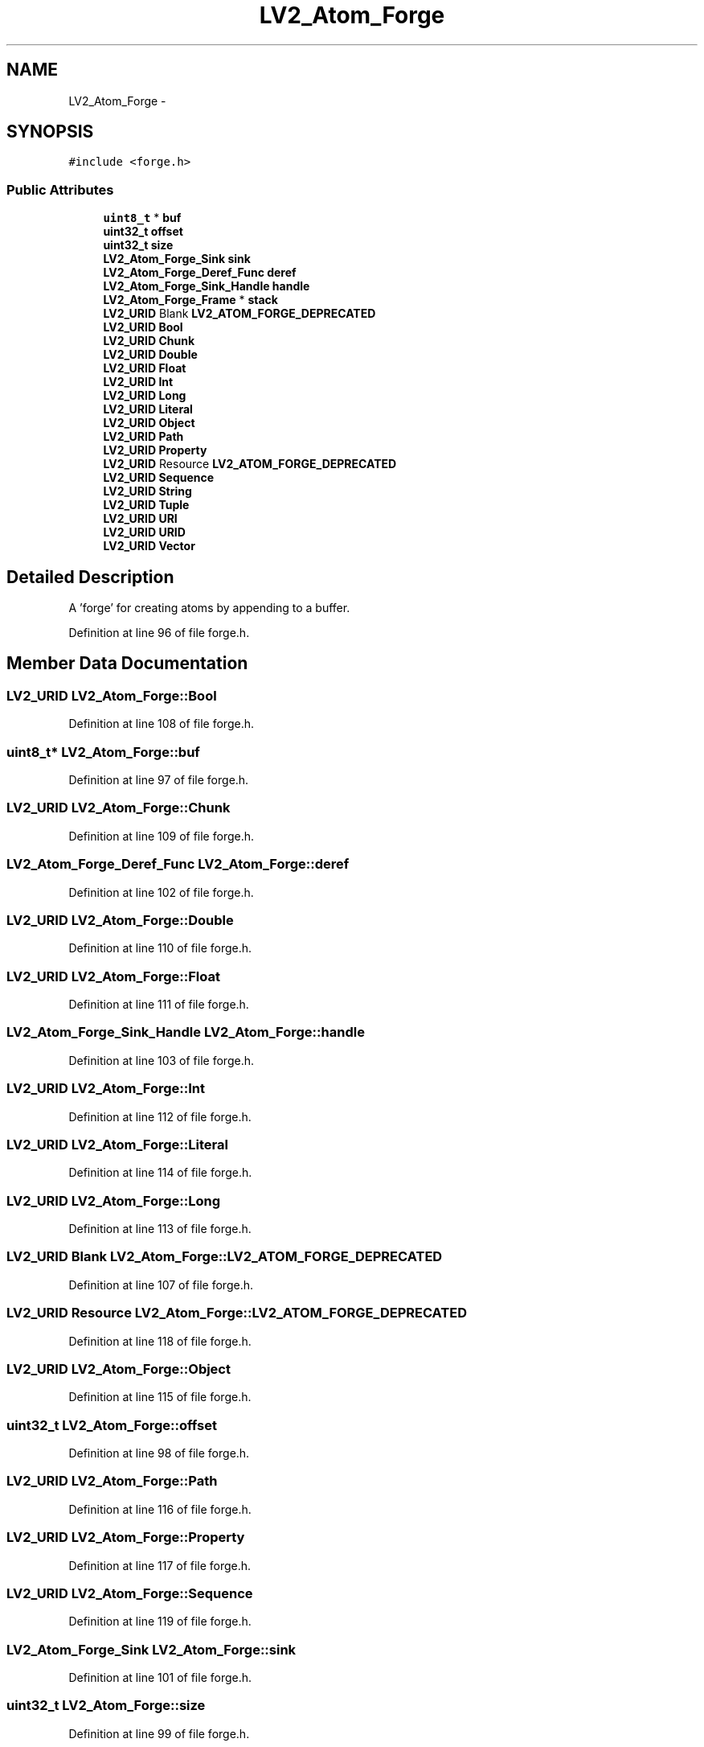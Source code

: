.TH "LV2_Atom_Forge" 3 "Thu Apr 28 2016" "Audacity" \" -*- nroff -*-
.ad l
.nh
.SH NAME
LV2_Atom_Forge \- 
.SH SYNOPSIS
.br
.PP
.PP
\fC#include <forge\&.h>\fP
.SS "Public Attributes"

.in +1c
.ti -1c
.RI "\fBuint8_t\fP * \fBbuf\fP"
.br
.ti -1c
.RI "\fBuint32_t\fP \fBoffset\fP"
.br
.ti -1c
.RI "\fBuint32_t\fP \fBsize\fP"
.br
.ti -1c
.RI "\fBLV2_Atom_Forge_Sink\fP \fBsink\fP"
.br
.ti -1c
.RI "\fBLV2_Atom_Forge_Deref_Func\fP \fBderef\fP"
.br
.ti -1c
.RI "\fBLV2_Atom_Forge_Sink_Handle\fP \fBhandle\fP"
.br
.ti -1c
.RI "\fBLV2_Atom_Forge_Frame\fP * \fBstack\fP"
.br
.ti -1c
.RI "\fBLV2_URID\fP Blank \fBLV2_ATOM_FORGE_DEPRECATED\fP"
.br
.ti -1c
.RI "\fBLV2_URID\fP \fBBool\fP"
.br
.ti -1c
.RI "\fBLV2_URID\fP \fBChunk\fP"
.br
.ti -1c
.RI "\fBLV2_URID\fP \fBDouble\fP"
.br
.ti -1c
.RI "\fBLV2_URID\fP \fBFloat\fP"
.br
.ti -1c
.RI "\fBLV2_URID\fP \fBInt\fP"
.br
.ti -1c
.RI "\fBLV2_URID\fP \fBLong\fP"
.br
.ti -1c
.RI "\fBLV2_URID\fP \fBLiteral\fP"
.br
.ti -1c
.RI "\fBLV2_URID\fP \fBObject\fP"
.br
.ti -1c
.RI "\fBLV2_URID\fP \fBPath\fP"
.br
.ti -1c
.RI "\fBLV2_URID\fP \fBProperty\fP"
.br
.ti -1c
.RI "\fBLV2_URID\fP Resource \fBLV2_ATOM_FORGE_DEPRECATED\fP"
.br
.ti -1c
.RI "\fBLV2_URID\fP \fBSequence\fP"
.br
.ti -1c
.RI "\fBLV2_URID\fP \fBString\fP"
.br
.ti -1c
.RI "\fBLV2_URID\fP \fBTuple\fP"
.br
.ti -1c
.RI "\fBLV2_URID\fP \fBURI\fP"
.br
.ti -1c
.RI "\fBLV2_URID\fP \fBURID\fP"
.br
.ti -1c
.RI "\fBLV2_URID\fP \fBVector\fP"
.br
.in -1c
.SH "Detailed Description"
.PP 
A 'forge' for creating atoms by appending to a buffer\&. 
.PP
Definition at line 96 of file forge\&.h\&.
.SH "Member Data Documentation"
.PP 
.SS "\fBLV2_URID\fP LV2_Atom_Forge::Bool"

.PP
Definition at line 108 of file forge\&.h\&.
.SS "\fBuint8_t\fP* LV2_Atom_Forge::buf"

.PP
Definition at line 97 of file forge\&.h\&.
.SS "\fBLV2_URID\fP LV2_Atom_Forge::Chunk"

.PP
Definition at line 109 of file forge\&.h\&.
.SS "\fBLV2_Atom_Forge_Deref_Func\fP LV2_Atom_Forge::deref"

.PP
Definition at line 102 of file forge\&.h\&.
.SS "\fBLV2_URID\fP LV2_Atom_Forge::Double"

.PP
Definition at line 110 of file forge\&.h\&.
.SS "\fBLV2_URID\fP LV2_Atom_Forge::Float"

.PP
Definition at line 111 of file forge\&.h\&.
.SS "\fBLV2_Atom_Forge_Sink_Handle\fP LV2_Atom_Forge::handle"

.PP
Definition at line 103 of file forge\&.h\&.
.SS "\fBLV2_URID\fP LV2_Atom_Forge::Int"

.PP
Definition at line 112 of file forge\&.h\&.
.SS "\fBLV2_URID\fP LV2_Atom_Forge::Literal"

.PP
Definition at line 114 of file forge\&.h\&.
.SS "\fBLV2_URID\fP LV2_Atom_Forge::Long"

.PP
Definition at line 113 of file forge\&.h\&.
.SS "\fBLV2_URID\fP Blank LV2_Atom_Forge::LV2_ATOM_FORGE_DEPRECATED"

.PP
Definition at line 107 of file forge\&.h\&.
.SS "\fBLV2_URID\fP Resource LV2_Atom_Forge::LV2_ATOM_FORGE_DEPRECATED"

.PP
Definition at line 118 of file forge\&.h\&.
.SS "\fBLV2_URID\fP LV2_Atom_Forge::Object"

.PP
Definition at line 115 of file forge\&.h\&.
.SS "\fBuint32_t\fP LV2_Atom_Forge::offset"

.PP
Definition at line 98 of file forge\&.h\&.
.SS "\fBLV2_URID\fP LV2_Atom_Forge::Path"

.PP
Definition at line 116 of file forge\&.h\&.
.SS "\fBLV2_URID\fP LV2_Atom_Forge::Property"

.PP
Definition at line 117 of file forge\&.h\&.
.SS "\fBLV2_URID\fP LV2_Atom_Forge::Sequence"

.PP
Definition at line 119 of file forge\&.h\&.
.SS "\fBLV2_Atom_Forge_Sink\fP LV2_Atom_Forge::sink"

.PP
Definition at line 101 of file forge\&.h\&.
.SS "\fBuint32_t\fP LV2_Atom_Forge::size"

.PP
Definition at line 99 of file forge\&.h\&.
.SS "\fBLV2_Atom_Forge_Frame\fP* LV2_Atom_Forge::stack"

.PP
Definition at line 105 of file forge\&.h\&.
.SS "\fBLV2_URID\fP LV2_Atom_Forge::String"

.PP
Definition at line 120 of file forge\&.h\&.
.SS "\fBLV2_URID\fP LV2_Atom_Forge::Tuple"

.PP
Definition at line 121 of file forge\&.h\&.
.SS "\fBLV2_URID\fP LV2_Atom_Forge::URI"

.PP
Definition at line 122 of file forge\&.h\&.
.SS "\fBLV2_URID\fP LV2_Atom_Forge::URID"

.PP
Definition at line 123 of file forge\&.h\&.
.SS "\fBLV2_URID\fP LV2_Atom_Forge::Vector"

.PP
Definition at line 124 of file forge\&.h\&.

.SH "Author"
.PP 
Generated automatically by Doxygen for Audacity from the source code\&.
